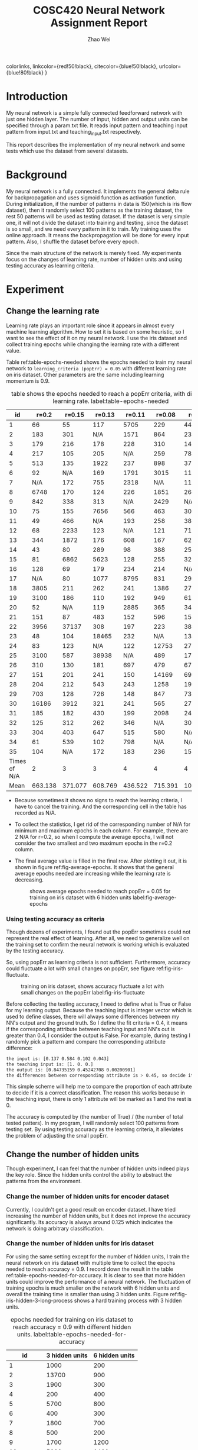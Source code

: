 #+TITLE: COSC420 Neural Network Assignment Report
#+latex_header: \usepackage{hyperref}
#+latex_header: \usepackage{cleveref}
#+latex_header: \usepackage{xcolor}
#+latex_header: \hypersetup{
    colorlinks,
    linkcolor={red!50!black},
    citecolor={blue!50!black},
    urlcolor={blue!80!black}
}
#+latex_header: \usepackage[hidelinks]{hyperref}
#+latex_header: \usepackage{amsmath}
#+latex_header: \usepackage{lastpage}
#+latex_header: \usepackage{fancyhdr}
#+latex_header: \pagestyle{fancy}
#+latex_header: \cfoot{\thepage\ of \pageref{LastPage}} 
#+AUTHOR: Zhao Wei

* Introduction
My neural network is a simple fully connected feedforward network with just one hidden layer. The number of input, hidden and output units can be specified through a param.txt file. It reads input pattern and teaching input pattern from input.txt and teaching_input.txt respectively. 

This report describes the implementation of my neural network and some tests which use the dataset from several datasets. 
* Background
My neural network is a fully connected. It implements the general delta rule for backpropagation and uses sigmoid function as activation function. During initialization, if the number of patterns in data is 150(which is iris flow dataset), then it randomly select 100 patterns as the training dataset, the rest 50 patterns will be used as testing dataset. If the dataset is very simple one, it will not divide the dataset into training and testing, since the dataset is so small, and we need every pattern in it to train. My training uses the online approach. It means the backpropagation will be done for every input pattern. Also, I shuffle the dataset before every epoch.

Since the main structure of the network is merely fixed. My experiments focus on the changes of learning rate, number of hidden units and using testing accuracy as learning criteria.

* Experiment
** Change the learning rate
Learning rate plays an important role since it appears in almost every machine learning algorithm. How to set it is based on some heuristic, so I want to see the effect of it on my neural network. I use the iris dataset and collect training epochs while changing the learning rate with a different value.

Table ref:table-epochs-needed shows the epochs needed to train my neural network to =learning_criteria (popErr) = 0.05= with different learning rate on iris dataset. Other parameters are the same including learning momentum is 0.9.

#+CAPTION: table shows the epochs needed to reach a popErr criteria, with different learning rate.  label:table-epochs-needed
  |           id |   r=0.2 |  r=0.15 |  r=0.13 |  r=0.11 |  r=0.08 |   r=0.05 |
  |--------------+---------+---------+---------+---------+---------+----------|
  |            1 |      66 |      55 |     117 |    5705 |     229 |     4441 |
  |            2 |     183 |     301 |     N/A |    1571 |     864 |     2375 |
  |            3 |     179 |     216 |     178 |     228 |     310 |     1463 |
  |            4 |     217 |     105 |     205 |     N/A |     259 |     7884 |
  |            5 |     513 |     135 |    1922 |     237 |     898 |      379 |
  |            6 |      92 |     N/A |     169 |    1791 |    3015 |     1124 |
  |            7 |     N/A |     172 |     755 |    2318 |     N/A |     1111 |
  |            8 |    6748 |     170 |     124 |     226 |    1851 |      269 |
  |            9 |     842 |     338 |     313 |     N/A |    2429 |      N/A |
  |           10 |      75 |     155 |    7656 |     566 |     463 |      309 |
  |           11 |      49 |     466 |     N/A |     193 |     258 |      383 |
  |           12 |      68 |    2233 |     123 |     N/A |     121 |      719 |
  |           13 |     344 |    1872 |     176 |     608 |     167 |      621 |
  |           14 |      43 |      80 |     289 |      98 |     388 |      250 |
  |           15 |      81 |    6862 |    5623 |     128 |     255 |      325 |
  |           16 |     128 |      69 |     179 |     234 |     214 |      N/A |
  |           17 |     N/A |      80 |    1077 |    8795 |     831 |      298 |
  |           18 |    3805 |     211 |     262 |     241 |    1386 |      273 |
  |           19 |    3100 |     186 |     110 |     192 |     949 |      617 |
  |           20 |      52 |     N/A |     119 |    2885 |     365 |      341 |
  |           21 |     151 |      87 |     483 |     152 |     596 |     1590 |
  |           22 |    3956 |   37137 |     308 |     197 |     223 |      387 |
  |           23 |      48 |     104 |   18465 |     232 |     N/A |     1314 |
  |           24 |      83 |     123 |     N/A |     122 |   12753 |      279 |
  |           25 |    3100 |     587 |   38938 |     N/A |     489 |      171 |
  |           26 |     310 |     130 |     181 |     697 |     479 |      676 |
  |           27 |     151 |     201 |     241 |     150 |   14169 |     6996 |
  |           28 |     204 |     212 |     543 |     243 |    1258 |    19315 |
  |           29 |     703 |     128 |     726 |     148 |     847 |      731 |
  |           30 |   16186 |    3912 |     321 |     241 |     565 |     2763 |
  |           31 |     185 |     182 |     430 |     199 |    2098 |     2420 |
  |           32 |     125 |     312 |     262 |     346 |     N/A |     3022 |
  |           33 |     304 |     403 |     647 |     515 |     580 |      N/A |
  |           34 |      61 |     539 |     102 |     798 |     N/A |      N/A |
  |           35 |     104 |     N/A |     172 |     183 |     236 |     1562 |
  |--------------+---------+---------+---------+---------+---------+----------|
  | Times of N/A |       2 |       3 |       3 |       4 |       4 |        4 |
  |         Mean | 663.138 | 371.077 | 608.769 | 436.522 | 715.391 | 1078.652 |

#+TBLFM: @37$2=vmean(@2..@36)::@37$3=vmean(@2..@36)::@37$4=vmean(@2..@36)::@37$5=vmean(@2..@36)::@37$6=vmean(@2..@36)::@37$7=vmean(@2..@36)::@38$2=vsum(@2..@36)::@38$3=vsum(@2..@36)::@38$4=vsum(@2..@36)::@38$5=vsum(@2..@36)::@38$6=vsum(@2..@36)::@38$7=vsum(@2..@36)
- Because sometimes it shows no signs to reach the learning criteria, I have to cancel the training. And the corresponding cell in the table has recorded as N/A.
- To collect the statistics, I get rid of the corresponding number of N/A for minimum and maximum epochs in each column. For example, there are 2 N/A for r=0.2, so when I compute the average epochs, I will not consider the two smallest and two maximum epochs in the r=0.2 column.
- The final average value is filled in the final row. After plotting it out, it is shown in figure ref:fig-average-epochs. It shows that the general average epochs needed are increasing  while the learning rate is decreasing.
  #+CAPTION: shows average epochs needed to reach popErr = 0.05 for training on iris dataset with 6 hidden units label:fig-average-epochs
  [[./average_epochs.png]]


*** Using testing accuracy as criteria
Though dozens of experiments, I found out the popErr sometimes could not represent the real effect of learning. After all, we need to generalize well on the training set to confirm the neural network is working which is evaluated by the testing accuracy.  

So, using popErr as learning criteria is not sufficient. Furthermore, accuracy could fluctuate a lot with small changes on popErr, see figure ref:fig-iris-fluctuate.
#+caption: training on iris dataset, shows accuracy fluctuate a lot with small changes on the popErr  label:fig-iris-fluctuate
[[./popErr_vs_accuracy_on_iris_accuracy_fluctuate_with_popErr.png]]

Before collecting the testing accuracy, I need to define what is True or False for my learning output. Because the teaching input is integer vector which is used to define classes, there will always some differences between my NN's output and the ground truth. So I define the fit criteria = 0.4, it means if the corresponding attribute between teaching input and NN's out is greater than 0.4, I consider the output is False. For example, during testing I randomly pick a pattern and compare the corresponding attribute difference:
#+BEGIN_SRC sh
  the input is: [0.137 0.584 0.102 0.043]
  the teaching input is: [1. 0. 0.]
  the output is: [0.84735159 0.45242708 0.00200901]
  the differences between corresponding attribute is > 0.45, so decide it is False.
#+END_SRC

This simple scheme will help me to compare the proportion of each attribute to decide if it is a correct classification. The reason this works because in the teaching input, there is only 1 attribute will be marked as 1 and the rest is 0.

The accuracy is computed by (the number of True) / (the number of total tested patters). In my program, I will randomly select 100 patterns from testing set. By using testing accuracy as the learning criteria, it alleviates the problem of adjusting the small popErr.

** Change the number of hidden units
Though experiment, I can feel that the number of hidden units indeed plays the key role. Since the hidden units control the ability to abstract the patterns from the environment.
*** Change the number of hidden units for encoder dataset
Currently, I couldn't get a good result on encoder dataset. I have tried increasing the number of hidden units, but it does not improve the accuracy significantly. Its accuracy is always around 0.125 which indicates the network is doing arbitrary classification.


*** Change the number of hidden units for iris dataset
For using the same setting except for the number of hidden units, I train the neural network on iris dataset with multiple time to collect the epochs needed to reach accuracy = 0.9. I record down the result in the table ref:table-epochs-needed-for-accuracy. It is clear to see that more hidden units could improve the performance of a neural network. The fluctuation of training epochs is much smaller on the network with 6 hidden units and overall the training time is smaller than using 3 hidden units. Figure ref:fig-iris-hidden-3-long-process  shows a hard training process with 3 hidden units.

#+CAPTION: epochs needed for training on iris dataset to reach accuracy = 0.9 with different hidden units.  label:table-epochs-needed-for-accuracy
|          id | 3 hidden units | 6 hidden units |
|-------------+----------------+----------------|
|           1 |           1000 |            200 |
|           2 |          13700 |            900 |
|           3 |           1900 |            300 |
|           4 |            200 |            400 |
|           5 |           5700 |            800 |
|           6 |            400 |            300 |
|           7 |           1800 |            700 |
|           8 |            500 |            200 |
|           9 |           1700 |           1200 |
|          10 |           5000 |           1400 |
|          11 |            200 |           1400 |
|          12 |           3400 |           3600 |
|          13 |           3100 |            300 |
|          14 |            700 |            200 |
|          15 |            N/A |            300 |
|          16 |            700 |            900 |
|          17 |            N/A |            200 |
|          18 |          12000 |            200 |
|          19 |           4700 |            300 |
|          20 |            300 |            600 |
|-------------+----------------+----------------|
| time of N/A |              2 |              0 |
|        mean |       2207.142 |            720 |

#+caption: Training on iris dataset with 3 hidden to reach accuracy = 0.9 could be a long process. label:fig-iris-hidden-3-long-process
[[./popErr_vs_accuracy_on_iris_3hidden_hard.png]]

* Discussion
Though the experiments on training my neural network, I notice several points:
1) Larger learning rate can reduce popErr faster than smaller learning rate. However, popErr is hard to use as a learning criterion, so I defined the testing accuracy criteria. And find out smaller learning rate can usually reach high accuracy. The reason is to get a high accuracy, the popErr need to be reduced to a smaller value, but big learning rate makes the neural network oscillate on the error surface and could not settle down to the minimum. I personally found 0.09 is a good choice, it just works well during the training.
2) Increase the number of hidden units could boost the learning capacity of a neural network. Such as training on iris dataset, when I increase the number of hidden units from 3 to 6, the learning becomes more steady and the average epochs needed to reach that accuracy is also decreased.
3) I have train the neural network on multiple datasets. The general result is summarised as follow:
   - 5:3:5: accuracy fluctuated between 0.5 and 0 since it only has two patterns. It is very hard to reach accuracy. After increasing hidden units to 5, accuracy fluctuated less and reached 1.0, see figure ref:fig-535.
     #+CAPTION: training on dataset 5:3:5, with extra hidden units, reach accuracy = 1.0 label:fig-535
     [[./popErr_vs_accuracy_on_535.png]]
   - 2:2:1, xor: My neural network could achieve accuracy = 1.0 using the default setting very easily.
   - 3:3:1: accuracy fluctuated a lot, makes it hard to get a high accuracy. After increasing hidden units to 6, accuracy fluctuate less and reached to high accuracy, see figure ref:fig-331.
     #+caption: training on dataset 3:3:1, with extra hidden units, reach accuracy above 0.9 label:fig-331
     [[./popErr_vs_accuracy_on_331_dataset.png]]
   - 4:4:1: Using default setting and after a long time training, its accuracy fluctuated to reach 0.95, see figure ref:fig-441.
     #+caption: It is lucky that after a long time training, the neural network achieved a high accuracy on 4:4:1 dataset  label:fig-441
     [[./popErr_vs_accuracy_on_441.png]]
   - 8:3:8: The popErr could be reduced to 0.09, the accuracy is around 0.11 ~ 0.14. 
   - iris: After increasing hidden units to 6, the training to high accuracy becomes faster and more steady.

4) The initial state of a neural network is very important. Sometimes, same settings with different initial weights will behave very differently. Figure ref:fig-iris-hard-training shows a hard training process on iris dataset for accuracy = 0.9 with 3 hidden units. 
   #+CAPTION: a very hard training on iris dataset with 3 hidden units label:fig-iris-hard-training
   [[./popErr_vs_accuracy_on_iris_hard_training.png]]


In general, it is useful to define different kinds of method to guide the network training, to reach a result you expected. But it is hard to specify a uniform rule so that as long as you follow that you could reach the goal. Furthermore, if the training of neural network is like walking on the error surface to reach the global lowest place, then whether you could reach there not only depend on the method you used but also depends on the initial place you start. That is very hard to control. That's why there is big variance on my training epochs with same settings. At last, after you designing everything, you just need to wait and have faith in your neural network, such as the case shown in figure ref:fig-441.

* Appendix
The whole program is implemented with Python 2.7.14. It relies on Numpy for dataset manipulation and Pyplot for plotting the graph.
** The component of the program
- NeuralNetwork.py, is the model which contains the class NN for abstract a fully connected neural network.
- main.py, is the controller. It contains the main entry point to call NN's different method based on user's input.
- It also contains three .txt file for storing the information about parameters, input, and teaching input respectively.
** Usage
*** How to run the program
Run =python ./main= on commmand-line.
The program will try to load 3 files in the same directory: =param.txt=, =input.txt= and =teaching_input.txt=. You could also changes the corresponding code within =main.py=:
#+BEGIN_SRC python
   def initialize(self):
       params = np.loadtxt('param.txt')
       inputs = np.loadtxt('input.txt')
       teachingInput = np.loadtxt('teaching_input.txt')
#+END_SRC
*** How to use the program
After starting the program, it will keep running in a loop to wait for the user's input:
#+BEGIN_SRC sh
  Please input 0 - 9 to select:
  1 : initialize
  2 : teach 100 epochs
  3 : teach until accuracy >= 0.90 during testing
  4 : teach to criteria
  5 : randomly select one patter to test
  6 : show weights
  7 : run 100 test and collect training result
  8 : check hidden units
  9 : check settings without re-initialize the net
  0 : quit
  your choice => 

#+END_SRC

- You need to *first* initialize the neural network, choose 1. 
- Then, you could choose other options. Notice, the option 3 and 4 will keep training the neural network until it reaches the pre-specific settings. It could not be stopped during the process.
- If you want to start another training, you could restart the program or choose option 1 to reset the whole program to initial state.


